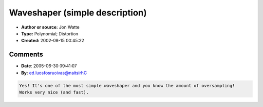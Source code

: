 Waveshaper (simple description)
===============================

- **Author or source:** Jon Watte
- **Type:** Polynomial; Distortion
- **Created:** 2002-08-15 00:45:22


.. code-block:: text
    :caption: notes

    > The other question; what's a 'waveshaper' algorithm. Is it simply another
    > word for distortion?
    
    A typical "waveshaper" is some function which takes an input sample value
    X and transforms it to an output sample X'. A typical implementation would
    be a look-up table of some number of points, and some level of interpolation
    between those points (say, cubic). When people talk about a wave shaper,
    this is most often what they mean. Note that a wave shaper, as opposed to a
    filter, does not have any state. The mapping from X -> X' is stateless.
    
    Some wave shapers are implemented as polynomials, or using other math
    functions. Hard clipping is a wave shaper implemented using the min() and
    max() functions (or the three-argument clamp() function, which is the same
    thing). A very mellow and musical-sounding distortion is implemented using
    a third-degree polynomial; something like X' = (3/2)X - (1/2)X^3. The nice
    thing with polynomial wave shapers is that you know that the maximum they
    will expand bandwidth is their order. Thus, you need to oversample 3x to
    make sure that a third-degree polynomial is aliasing free. With a lookup
    table based wave shaper, you don't know this (unless you treat an N-point
    table as an N-point polynomial :-)
    


.. code-block:: c++
    :linenos:
    :caption: code

    float waveshape_distort( float in ) {
      return 1.5f * in - 0.5f * in *in * in;
    }
    

Comments
--------

- **Date**: 2005-06-30 09:41:07
- **By**: ed.luosfosruoivas@naitsirhC

.. code-block:: text

    Yes! It's one of the most simple waveshaper and you know the amount of oversampling!
    Works very nice (and fast).
